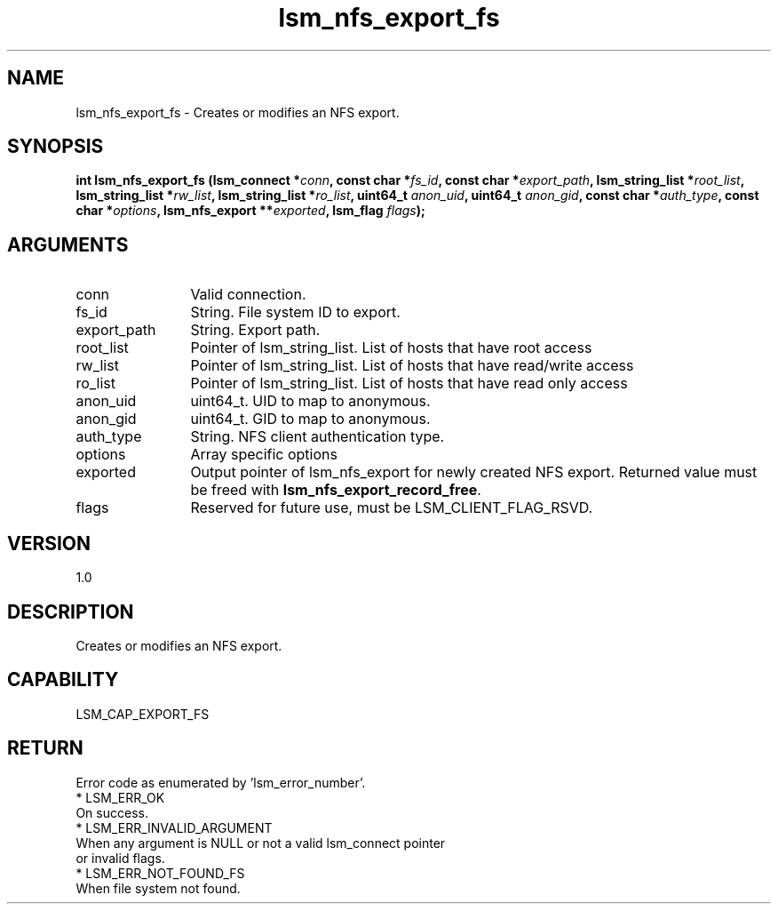 .TH "lsm_nfs_export_fs" 3 "lsm_nfs_export_fs" "May 2018" "Libstoragemgmt C API Manual" 
.SH NAME
lsm_nfs_export_fs \- Creates or modifies an NFS export.
.SH SYNOPSIS
.B "int" lsm_nfs_export_fs
.BI "(lsm_connect *" conn ","
.BI "const char *" fs_id ","
.BI "const char *" export_path ","
.BI "lsm_string_list *" root_list ","
.BI "lsm_string_list *" rw_list ","
.BI "lsm_string_list *" ro_list ","
.BI "uint64_t " anon_uid ","
.BI "uint64_t " anon_gid ","
.BI "const char *" auth_type ","
.BI "const char *" options ","
.BI "lsm_nfs_export **" exported ","
.BI "lsm_flag " flags ");"
.SH ARGUMENTS
.IP "conn" 12
Valid connection.
.IP "fs_id" 12
String. File system ID to export.
.IP "export_path" 12
String. Export path.
.IP "root_list" 12
Pointer of lsm_string_list. List of hosts that have root access
.IP "rw_list" 12
Pointer of lsm_string_list. List of hosts that have read/write access
.IP "ro_list" 12
Pointer of lsm_string_list. List of hosts that have read only access
.IP "anon_uid" 12
uint64_t. UID to map to anonymous.
.IP "anon_gid" 12
uint64_t. GID to map to anonymous.
.IP "auth_type" 12
String. NFS client authentication type.
.IP "options" 12
Array specific options
.IP "exported" 12
Output pointer of lsm_nfs_export for newly created NFS export.
Returned value must be freed with \fBlsm_nfs_export_record_free\fP.
.IP "flags" 12
Reserved for future use, must be LSM_CLIENT_FLAG_RSVD.
.SH "VERSION"
1.0
.SH "DESCRIPTION"
Creates or modifies an NFS export.
.SH "CAPABILITY"
LSM_CAP_EXPORT_FS
.SH "RETURN"
Error code as enumerated by 'lsm_error_number'.
    * LSM_ERR_OK
        On success.
    * LSM_ERR_INVALID_ARGUMENT
        When any argument is NULL or not a valid lsm_connect pointer
        or invalid flags.
    * LSM_ERR_NOT_FOUND_FS
        When file system not found.
